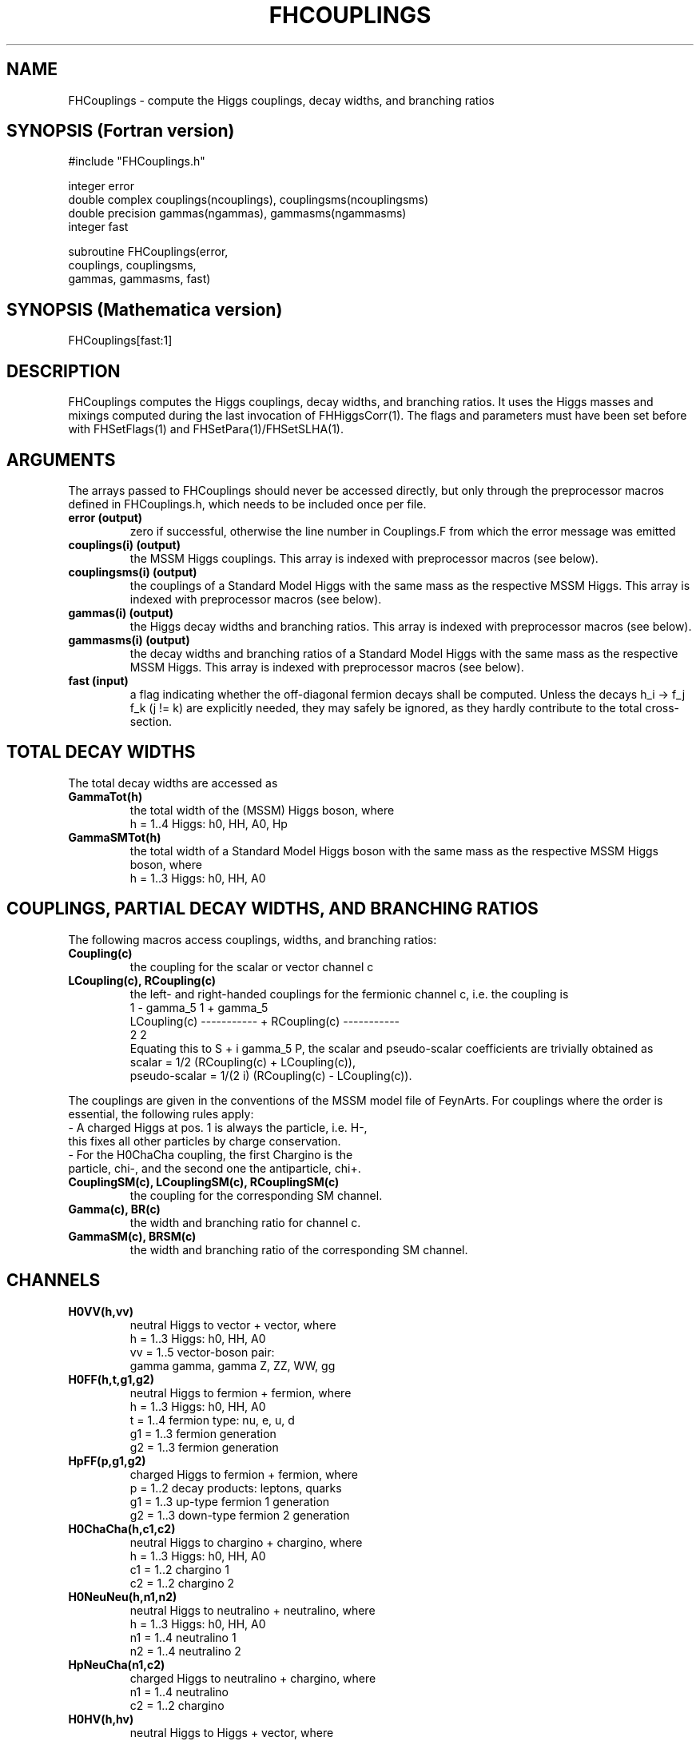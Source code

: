 .TH FHCOUPLINGS 1 "11-May-2012"
.SH NAME
.PP
FHCouplings \- compute the Higgs couplings, decay widths, and branching 
ratios
.SH SYNOPSIS (Fortran version)
.PP
#include "FHCouplings.h"
.sp
integer error
.br
double complex couplings(ncouplings), couplingsms(ncouplingsms)
.br
double precision gammas(ngammas), gammasms(ngammasms)
.br
integer fast
.sp
subroutine FHCouplings(error,
.br
  couplings, couplingsms,
.br
  gammas, gammasms, fast)
.SH SYNOPSIS (Mathematica version)
.PP
FHCouplings[fast:1]
.SH DESCRIPTION
FHCouplings computes the Higgs couplings, decay widths, and branching 
ratios.  It uses the Higgs masses and mixings computed during the last 
invocation of FHHiggsCorr(1).  The flags and parameters must have been
set before with FHSetFlags(1) and FHSetPara(1)/FHSetSLHA(1).
.SH ARGUMENTS
The arrays passed to FHCouplings should never be accessed directly,
but only through the preprocessor macros defined in FHCouplings.h,
which needs to be included once per file.
.TP
.B error (output)
zero if successful, otherwise the line number in Couplings.F from
which the error message was emitted
.TP
.B couplings(i) (output)
the MSSM Higgs couplings.
This array is indexed with preprocessor macros (see below).
.TP
.B couplingsms(i) (output)
the couplings of a Standard Model Higgs with the same mass as the
respective MSSM Higgs.
This array is indexed with preprocessor macros (see below).
.TP
.B gammas(i) (output)
the Higgs decay widths and branching ratios.
This array is indexed with preprocessor macros (see below).
.TP
.B gammasms(i) (output)
the decay widths and branching ratios of a Standard Model Higgs
with the same mass as the respective MSSM Higgs.
This array is indexed with preprocessor macros (see below).
.TP
.B fast (input)
a flag indicating whether the off-diagonal fermion decays shall
be computed.  Unless the decays h_i -> f_j f_k (j != k) are
explicitly needed, they may safely be ignored, as they hardly 
contribute to the total cross-section.
.SH TOTAL DECAY WIDTHS
.P
The total decay widths are accessed as
.TP
.B GammaTot(h)
the total width of the (MSSM) Higgs boson, where
.br
h = 1..4  Higgs: h0, HH, A0, Hp
.TP
.B GammaSMTot(h)
the total width of a Standard Model Higgs boson with the same mass as 
the respective MSSM Higgs boson, where
.br
h = 1..3  Higgs: h0, HH, A0
.SH COUPLINGS, PARTIAL DECAY WIDTHS, AND BRANCHING RATIOS
The following macros access couplings, widths, and branching ratios:
.TP
.B Coupling(c)
the coupling for the scalar or vector channel c
.TP
.B LCoupling(c), RCoupling(c)
the left- and right-handed couplings for the fermionic channel c,
i.e. the coupling is
.br
                1 - gamma_5                1 + gamma_5
.br
   LCoupling(c) ----------- + RCoupling(c) -----------
.br
                     2                          2
.br
Equating this to S + i gamma_5 P, the scalar and pseudo-scalar 
coefficients are trivially obtained as
.br
   scalar = 1/2 (RCoupling(c) + LCoupling(c)),
.br
   pseudo-scalar = 1/(2 i) (RCoupling(c) - LCoupling(c)).
.PP
The couplings are given in the conventions of the MSSM model file of
FeynArts.  For couplings where the order is essential, the following
rules apply:
.br
- A charged Higgs at pos. 1 is always the particle, i.e. H-,
  this fixes all other particles by charge conservation.
.br
- For the H0ChaCha coupling, the first Chargino is the
  particle, chi-, and the second one the antiparticle, chi+.
.TP
.B CouplingSM(c), LCouplingSM(c), RCouplingSM(c)
the coupling for the corresponding SM channel.
.TP
.B Gamma(c), BR(c)
the width and branching ratio for channel c.
.TP
.B GammaSM(c), BRSM(c)
the width and branching ratio of the corresponding SM channel.
.SH CHANNELS
.TP
.B H0VV(h,vv)
neutral Higgs to vector + vector, where
.br
h  = 1..3  Higgs: h0, HH, A0
.br
vv = 1..5  vector-boson pair:
.br
           gamma gamma, gamma Z, ZZ, WW, gg
.TP
.B H0FF(h,t,g1,g2)
neutral Higgs to fermion + fermion, where
.br
h  = 1..3  Higgs: h0, HH, A0
.br
t  = 1..4  fermion type: nu, e, u, d
.br
g1 = 1..3  fermion generation
.br
g2 = 1..3  fermion generation
.TP
.B HpFF(p,g1,g2)
charged Higgs to fermion + fermion, where
.br
p  = 1..2  decay products: leptons, quarks
.br
g1 = 1..3  up-type fermion 1 generation
.br
g2 = 1..3  down-type fermion 2 generation
.TP
.B H0ChaCha(h,c1,c2)
neutral Higgs to chargino + chargino, where
.br
h  = 1..3  Higgs: h0, HH, A0
.br
c1 = 1..2  chargino 1
.br
c2 = 1..2  chargino 2
.TP
.B H0NeuNeu(h,n1,n2)
neutral Higgs to neutralino + neutralino, where
.br
h  = 1..3  Higgs: h0, HH, A0
.br
n1 = 1..4  neutralino 1
.br
n2 = 1..4  neutralino 2
.TP
.B HpNeuCha(n1,c2)
charged Higgs to neutralino + chargino, where
.br
n1 = 1..4  neutralino
.br
c2 = 1..2  chargino
.TP
.B H0HV(h,hv)
neutral Higgs to Higgs + vector, where
.br
h  = 1..3  decaying Higgs: h0, HH, A0
.br
hv = 1..3  produced pair: h0-Z, HH-Z, A0-Z
.TP
.B HpHV(hv)
charged Higgs to Higgs + vector, where
.br
hv = 1..3  produced pair: h0-W, HH-W, A0-W
.TP
.B H0HH(h,h1,h2)
neutral Higgs to Higgs + Higgs, where
.br
h  = 1..3  decaying Higgs: h0, HH, A0
.br
h1 = 1..4  produced Higgs 1: h0, HH, A0, Hp
.br
h2 = 1..4  produced Higgs 2: h0, HH, A0, Hp
.TP
.B H0SfSf(h,s1,s2,t,g)
neutral Higgs to sfermion + sfermion, where
.br
h  = 1..3  Higgs: h0, HH, A0
.br
s1 = 1..2  sfermion 1
.br
s2 = 1..2  sfermion 2
.br
t  = 1..4  sfermion type: nu, e, u, d
.br
g  = 1..3  common sfermion generation
.TP
.B HpSfSf(s1,s2,p,g1,g2)
charged Higgs to sfermion + sfermion, where
.br
s1 = 1..2  up-type sfermion 1
.br
s2 = 1..2  down-type sfermion 2
.br
p  = 1..2  decay products: sleptons, squarks
.br
g1 = 1..3  up-type sfermion 1 generation
.br
g2 = 1..3  down-type sfermion 2 generation
.SH MATHEMATICA USAGE
Mathematica and Fortran share the same names for the channels,
but due to the structure of the Mathematica output, the results 
have to be accessed in a slightly different way.
.P
To access the h0 -> top top decay, for example, one would use
.P
  couplings = FHCouplings[];
  h0ff = Gamma[H0FF] /. couplings;
  h0toptop = h0ff[[1,3,3,3]]
.P
in Mathematica, while in Fortran the same is done with
.P
  call FHCouplings(error, couplings, gammas, gammasms)
  h0toptop = Gamma(H0FF(1,3,3,3))
.SH SEE ALSO
.PP
libFH(1)
